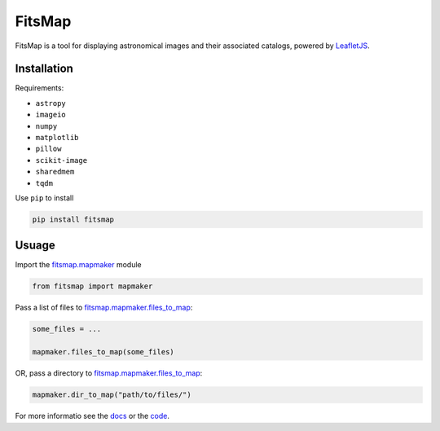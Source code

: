 .. Variables to ensure the hyperlink gets used
.. |mapmaker| replace:: `fitsmap.mapmaker <https://fitsmap.readthedocs.io/en/latest/source/fitsmap.html#module-fitsmap.mapmaker>`__
.. |files_to_map| replace:: `fitsmap.mapmaker.files_to_map <https://fitsmap.readthedocs.io/en/latest/source/fitsmap.html#fitsmap.mapmaker.files_to_map>`__
.. |dir_to_map| replace:: `fitsmap.mapmaker.files_to_map <https://fitsmap.readthedocs.io/en/latest/source/itsmap.html#fitsmap.mapmaker.dir_to_map>`__

FitsMap
=======

FitsMap is a tool for displaying astronomical images and their associated
catalogs, powered by `LeafletJS <https://leafletjs.com>`_.

Installation
------------

Requirements:

- ``astropy``
- ``imageio``
- ``numpy``
- ``matplotlib``
- ``pillow``
- ``scikit-image``
- ``sharedmem``
- ``tqdm``

Use ``pip`` to install

.. code-block:: bash

    pip install fitsmap

Usuage
------

Import the |mapmaker| module

.. code-block:: python

    from fitsmap import mapmaker

Pass a list of files to |files_to_map|:

.. code-block:: python

    some_files = ...

    mapmaker.files_to_map(some_files)

OR, pass a directory to |dir_to_map|:

.. code-block:: python

    mapmaker.dir_to_map("path/to/files/")

For more informatio see the `docs <https://fitsmap.readthedocs.io>`__
or the `code <https://github.com/ryanhausen/fitsmap>`__.

